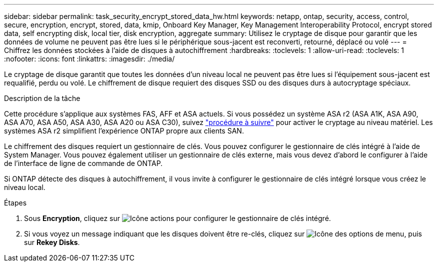 ---
sidebar: sidebar 
permalink: task_security_encrypt_stored_data_hw.html 
keywords: netapp, ontap, security, access, control, secure, encryption, encrypt, stored, data, kmip, Onboard Key Manager, Key Management Interoperability Protocol, encrypt stored data, self encrypting disk, local tier, disk encryption, aggregate 
summary: Utilisez le cryptage de disque pour garantir que les données de volume ne peuvent pas être lues si le périphérique sous-jacent est reconverti, retourné, déplacé ou volé 
---
= Chiffrez les données stockées à l'aide de disques à autochiffrement
:hardbreaks:
:toclevels: 1
:allow-uri-read: 
:toclevels: 1
:nofooter: 
:icons: font
:linkattrs: 
:imagesdir: ./media/


[role="lead"]
Le cryptage de disque garantit que toutes les données d'un niveau local ne peuvent pas être lues si l'équipement sous-jacent est requalifié, perdu ou volé. Le chiffrement de disque requiert des disques SSD ou des disques durs à autocryptage spéciaux.

.Description de la tâche
Cette procédure s'applique aux systèmes FAS, AFF et ASA actuels. Si vous possédez un système ASA r2 (ASA A1K, ASA A90, ASA A70, ASA A50, ASA A30, ASA A20 ou ASA C30), suivez link:https://docs.netapp.com/us-en/asa-r2/secure-data/encrypt-data-at-rest.html["procédure à suivre"^] pour activer le cryptage au niveau matériel. Les systèmes ASA r2 simplifient l'expérience ONTAP propre aux clients SAN.

Le chiffrement des disques requiert un gestionnaire de clés. Vous pouvez configurer le gestionnaire de clés intégré à l'aide de System Manager.  Vous pouvez également utiliser un gestionnaire de clés externe, mais vous devez d'abord le configurer à l'aide de l'interface de ligne de commande de ONTAP.

Si ONTAP détecte des disques à autochiffrement, il vous invite à configurer le gestionnaire de clés intégré lorsque vous créez le niveau local.

.Étapes
. Sous *Encryption*, cliquez sur image:icon_gear.gif["Icône actions"] pour configurer le gestionnaire de clés intégré.
. Si vous voyez un message indiquant que les disques doivent être re-clés, cliquez sur image:icon_kabob.gif["Icône des options de menu"], puis sur *Rekey Disks*.

